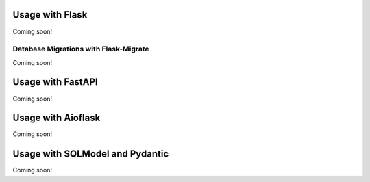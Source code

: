 Usage with Flask
----------------

Coming soon!

Database Migrations with Flask-Migrate
~~~~~~~~~~~~~~~~~~~~~~~~~~~~~~~~~~~~~~

Coming soon!

Usage with FastAPI
------------------

Coming soon!

Usage with Aioflask
-------------------

Coming soon!

Usage with SQLModel and Pydantic
--------------------------------

Coming soon!
